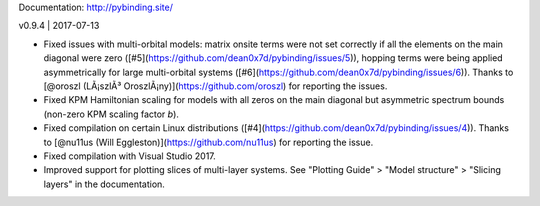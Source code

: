 Documentation: http://pybinding.site/

v0.9.4 | 2017-07-13

* Fixed issues with multi-orbital models: matrix onsite terms were not set correctly if all the
  elements on the main diagonal were zero ([#5](https://github.com/dean0x7d/pybinding/issues/5)),
  hopping terms were being applied asymmetrically for large multi-orbital systems
  ([#6](https://github.com/dean0x7d/pybinding/issues/6)). Thanks to
  [@oroszl (LÃ¡szlÃ³ OroszlÃ¡ny)](https://github.com/oroszl) for reporting the issues.

* Fixed KPM Hamiltonian scaling for models with all zeros on the main diagonal but asymmetric
  spectrum bounds (non-zero KPM scaling factor `b`).

* Fixed compilation on certain Linux distributions
  ([#4](https://github.com/dean0x7d/pybinding/issues/4)). Thanks to
  [@nu11us (Will Eggleston)](https://github.com/nu11us) for reporting the issue.

* Fixed compilation with Visual Studio 2017.

* Improved support for plotting slices of multi-layer systems. See "Plotting Guide" > "Model
  structure" > "Slicing layers" in the documentation.




